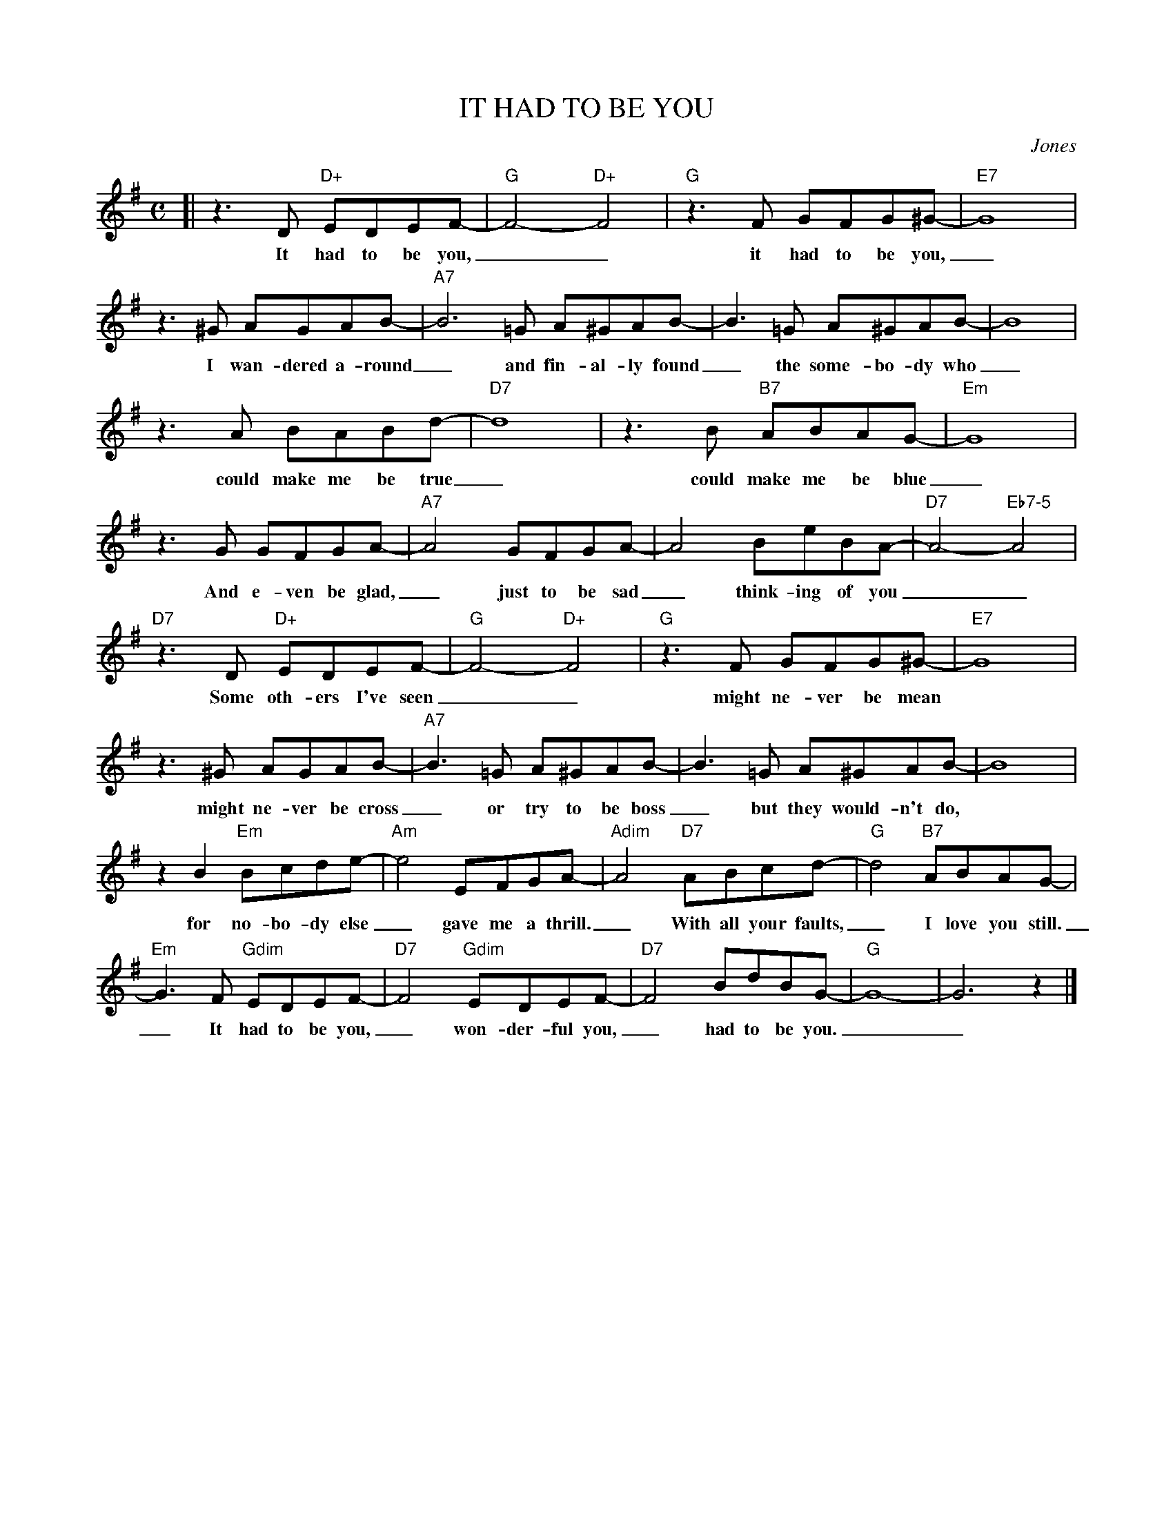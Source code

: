 X: 1
T: IT HAD TO BE YOU
C: Jones
%%%staffsep 30
M: C
L: 1/8
K: G
[| z3 D "D+"EDEF- | "G"F4- "D+"F4 | "G"z3F GFG^G- | "E7"G8 |
w: It had to be you,__  it had to be you,_
z3^G AGAB- | "A7"B6=G A^GAB- | B3=G A^GAB- | B8 |
w: I wan-dered a-round_ and fin-al-ly found_ the some-bo-dy who_
z3A BABd- | "D7"d8 | z3B "B7"ABAG- | "Em"G8 |
w: could make me be true_ could make me be blue_
z3G GFGA- | "A7"A4 GFGA- | A4 BeBA- | "D7"A4- "Eb7-5"A4 |
w: And e-ven be glad,_ just to be sad_ think-ing of you__
"D7"z3D "D+"EDEF- | "G"F4- "D+"F4 | "G"z3F GFG^G- | "E7"G8 |
w: Some oth-ers I've seen__ might ne-ver be mean
z3^G AGAB- | "A7"B3=G A^GAB- | B3=G A^GAB- | B8 |
w: might ne-ver be cross _ or try to be boss_ but they would-n't do,
z2B2 "Em"Bcde- | "Am"e4 EFGA- | "Adim"A4 "D7"ABcd- | "G"d4 "B7"ABAG-  |
w: for no-bo-dy else_ gave me a thrill._ With all your faults,_ I love you still.
"Em"G3F "Gdim"EDEF- | "D7"F4 "Gdim"EDEF- | "D7"F4 BdBG- | "G"G8- | G6 z2 |]
w: _ It had to be you,_ won-der-ful you,_  had to be you.__

